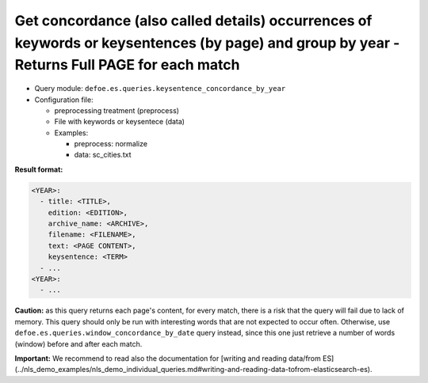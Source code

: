 Get concordance (also called details) occurrences of keywords or keysentences (by page) and group by year - Returns Full PAGE for each match
============================================================================================================================================

- Query module: ``defoe.es.queries.keysentence_concordance_by_year``
- Configuration file:

  - preprocessing treatment (preprocess)
  - File with keywords or keysentece (data)
  - Examples:

    - preprocess: normalize
    - data: sc_cities.txt

**Result format:**

..  code-block:: yaml

  <YEAR>:
    - title: <TITLE>,
      edition: <EDITION>,
      archive_name: <ARCHIVE>,
      filename: <FILENAME>,
      text: <PAGE CONTENT>,
      keysentence: <TERM>
    - ...
  <YEAR>:
    - ...

**Caution:** as this query returns each page's content, for every match, there is a risk that the query will fail due to lack of memory. This query should only be run with interesting words that are not expected to occur often. Otherwise, use ``defoe.es.queries.window_concordance_by_date`` query instead, since this one just retrieve a number of words (window) before and after each match.

**Important:** We recommend to read also the documentation for [writing and reading data/from ES](../nls_demo_examples/nls_demo_individual_queries.md#writing-and-reading-data-tofrom-elasticsearch-es).
